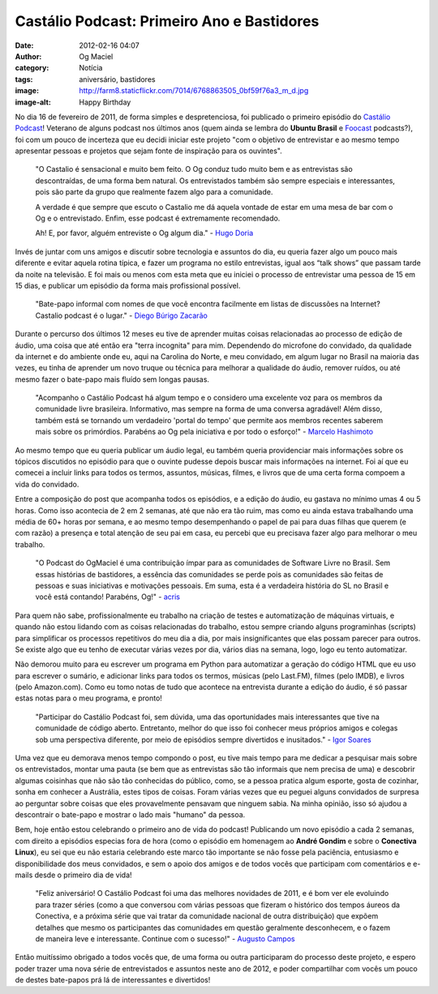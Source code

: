Castálio Podcast: Primeiro Ano e Bastidores
###########################################
:date: 2012-02-16 04:07
:author: Og Maciel
:category: Notícia
:tags: aniversário, bastidores
:image: http://farm8.staticflickr.com/7014/6768863505_0bf59f76a3_m_d.jpg
:image-alt: Happy Birthday

No dia 16 de fevereiro de 2011, de forma simples e despretenciosa, foi
publicado o primeiro episódio do `Castálio Podcast`_! Veterano de alguns
podcast nos últimos anos (quem ainda se lembra do **Ubuntu Brasil**
e `Foocast`_ podcasts?), foi com um pouco de incerteza que eu decidi
iniciar este projeto "com o objetivo de entrevistar e ao mesmo tempo
apresentar pessoas e projetos que sejam
fonte de inspiração para os ouvintes".

    "O Castalio é sensacional e muito bem feito. O Og conduz tudo muito
    bem e as entrevistas são descontraídas, de uma forma bem natural. Os
    entrevistados também são sempre especiais e interessantes, pois são
    parte da grupo que realmente fazem algo para a comunidade.

    A verdade é que sempre que escuto o Castalio me dá aquela vontade de
    estar em uma mesa de bar com o Og e o entrevistado. Enfim, esse
    podcast é extremamente recomendado.

    Ah! E, por favor, alguém entreviste o Og algum dia." - `Hugo Doria`_

Invés de juntar com uns amigos e discutir sobre tecnologia e assuntos do
dia, eu queria fazer algo um pouco mais diferente e evitar aquela rotina
típica, e fazer um programa no estilo entrevistas, igual aos “talk
shows” que passam tarde da noite na televisão. E foi mais ou menos com
esta meta que eu iniciei o processo de entrevistar uma pessoa de 15 em
15 dias, e publicar um episódio da forma mais profissional possível.

    "Bate-papo informal com nomes de que você encontra facilmente em
    listas de discussões na Internet? Castalio podcast é o lugar." -
    `Diego Búrigo Zacarão`_

Durante o percurso dos últimos 12 meses eu tive de aprender muitas
coisas relacionadas ao processo de edição de áudio, uma coisa que até
então era "terra incognita" para mim. Dependendo do microfone do
convidado, da qualidade da internet e do ambiente onde eu, aqui na
Carolina do Norte, e meu convidado, em algum lugar no Brasil na maioria
das vezes, eu tinha de aprender um novo truque ou técnica para melhorar
a qualidade do áudio, remover ruídos, ou até mesmo fazer o bate-papo
mais fluído sem longas pausas.

    "Acompanho o Castálio Podcast há algum tempo e o considero uma
    excelente voz para os membros da comunidade livre brasileira.
    Informativo, mas sempre na forma de uma conversa agradável! Além
    disso, também está se tornando um verdadeiro 'portal do tempo' que
    permite aos membros recentes saberem mais sobre os primórdios.
    Parabéns ao Og pela iniciativa e por todo o esforço!" - `Marcelo Hashimoto`_

Ao mesmo tempo que eu queria publicar um áudio legal, eu também queria
providenciar mais informações sobre os tópicos discutidos no episódio
para que o ouvinte pudesse depois buscar mais informações na internet.
Foi aí que eu comecei a incluir links para todos os termos, assuntos,
músicas, filmes, e livros que de uma certa forma compoem a vida do
convidado.

Entre a composição do post que acompanha todos os episódios, e a edição
do áudio, eu gastava no mínimo umas 4 ou 5 horas. Como isso acontecia de
2 em 2 semanas, até que não era tão ruim, mas como eu ainda estava
trabalhando uma média de 60+ horas por semana, e ao mesmo tempo
desempenhando o papel de pai para duas filhas que querem (e com razão) a
presença e total atenção de seu pai em casa, eu percebi que eu precisava
fazer algo para melhorar o meu trabalho.

    "O Podcast do OgMaciel é uma contribuição ímpar para as comunidades
    de Software Livre no Brasil. Sem essas histórias de bastidores, a
    essência das comunidades se perde pois as comunidades são feitas de
    pessoas e suas iniciativas e motivações pessoais. Em suma, esta é a
    verdadeira história do SL no Brasil e você está contando! Parabéns,
    Og!" - `acris`_

Para quem não sabe, profissionalmente eu trabalho na criação de testes e
automatização de máquinas virtuais, e quando não estou lidando com as
coisas relacionadas do trabalho, estou sempre criando alguns
programinhas (scripts) para simplificar os processos repetitivos do meu
dia a dia, por mais insignificantes que elas possam parecer para outros.
Se existe algo que eu tenho de executar várias vezes por dia, vários
dias na semana, logo, logo eu tento automatizar.

Não demorou muito para eu escrever um programa em Python para
automatizar a geração do código HTML que eu uso para escrever o sumário,
e adicionar links para todos os termos, músicas (pelo Last.FM), filmes
(pelo IMDB), e livros (pelo Amazon.com). Como eu tomo notas de tudo que
acontece na entrevista durante a edição do áudio, é só passar estas
notas para o meu programa, e pronto!

    "Participar do Castálio Podcast foi, sem dúvida, uma das
    oportunidades mais interessantes que tive na comunidade de código
    aberto. Entretanto, melhor do que isso foi conhecer meus próprios
    amigos e colegas sob uma perspectiva diferente, por meio de
    episódios sempre divertidos e inusitados." - `Igor Soares`_

Uma vez que eu demorava menos tempo compondo o post, eu tive mais tempo
para me dedicar a pesquisar mais sobre os entrevistados, montar uma
pauta (se bem que as entrevistas são tão informais que nem precisa de
uma) e descobrir algumas coisinhas que não são tão conhecidas do
público, como, se a pessoa pratica algum esporte, gosta de cozinhar,
sonha em conhecer a Austrália, estes tipos de coisas. Foram várias vezes
que eu peguei alguns convidados de surpresa ao perguntar sobre coisas
que eles provavelmente pensavam que ninguem sabia. Na minha opinião,
isso só ajudou a descontrair o bate-papo e mostrar o lado mais "humano"
da pessoa.

Bem, hoje então estou celebrando o primeiro ano de vida do podcast!
Publicando um novo episódio a cada 2 semanas, com direito a episódios
especias fora de hora (como o episódio em homenagem ao **André Gondim**
e sobre o **Conectiva Linux**), eu sei que eu não estaria celebrando
este marco tão importante se não fosse pela paciência, entusiasmo e
disponibilidade dos meus convidados, e sem o apoio dos amigos e de todos
vocês que participam com comentários e e-mails desde o primeiro dia de
vida!

    "Feliz aniversário! O Castálio Podcast foi uma das melhores
    novidades de 2011, e é bom ver ele evoluindo para trazer séries
    (como a que conversou com várias pessoas que fizeram o histórico dos
    tempos áureos da Conectiva, e a próxima série que vai tratar da
    comunidade nacional de outra distribuição) que expõem detalhes que
    mesmo os participantes das comunidades em questão geralmente
    desconhecem, e o fazem de maneira leve e interessante. Continue com
    o sucesso!" - `Augusto Campos`_

Então muitíssimo obrigado a todos vocês que, de uma forma ou outra
participaram do processo deste projeto, e espero poder trazer uma nova
série de entrevistados e assuntos neste ano de 2012, e poder
compartilhar com vocês um pouco de destes bate-papos prá lá de
interessantes e divertidos!

.. _Castálio Podcast: http://castalio.info
.. _Foocast: http://foocast.wordpress.com/
.. _Hugo Doria: http://hdoria.com/
.. _Diego Búrigo Zacarão: http://diegobz.net/
.. _Marcelo Hashimoto: https://launchpad.net/polly
.. _acris: http://softwarelivre.org/acris/blog
.. _Igor Soares: http://igorsoares.com/
.. _Augusto Campos: http://augustocampos.net/
